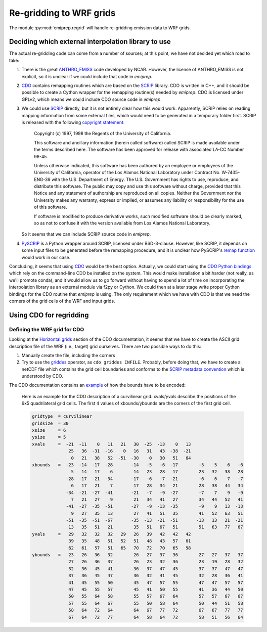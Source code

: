 Re-gridding to WRF grids
========================

The module :py:mod:`emiprep.regrid` will handle re-gridding emission data to WRF
grids.


Deciding which external interpolation library to use
----------------------------------------------------

The actual re-gridding code can come from a number of sources; at this point,
we have not decided yet which road to take:

1. There is the great ANTHRO_EMISS_ code developed by NCAR.  However, the
   license of ANTHRO_EMISS is not explicit, so it is unclear if we could
   include that code in *emiprep*.

2. CDO_ contains remapping routines which are based on the SCRIP_ library.  CDO
   is written in C++, and it should be possible to create a Cython wrapper for
   the remapping routine(s) needed by *emiprep*.  CDO is licensed under GPLv2,
   which means we could include CDO source code in *emiprep*.

3. We could use SCRIP_ directly, but it is not entirely clear how this would
   work.  Apparently, SCRIP relies on reading mapping information from some
   external files, which would need to be generated in a temporary folder
   first.  SCRIP is released with the following `copyright statement
   <http://oceans11.lanl.gov/trac/SCRIP/browser/trunk/SCRIP/source/copyright>`__:

      Copyright (c) 1997, 1998 the Regents of the University of California.

      This software and ancillary information (herein called software) called
      SCRIP is made available under the terms described here.  The software has
      been approved for release with associated LA-CC Number 98-45.

      Unless otherwise indicated, this software has been authored by an
      employee or employees of the University of California, operator of the
      Los Alamos National Laboratory under Contract No. W-7405-ENG-36 with the
      U.S. Department of Energy.  The U.S.  Government has rights to use,
      reproduce, and distribute this software.  The public may copy and use
      this software without charge, provided that this Notice and any statement
      of authorship are reproduced on all copies.  Neither the Government nor
      the University makes any warranty, express or implied, or assumes any
      liability or responsibility for the use of this software.

      If software is modified to produce derivative works, such modified
      software should be clearly marked, so as not to confuse it with the
      version available from Los Alamos National Laboratory.

   So it seems that we can include SCRIP source code in *emiprep*.

4. PySCRIP_ is a Python wrapper around SCRIP, licensed under BSD-3-clause.
   However, like SCRIP, it depends on some input files to be generated before
   the remapping procedure, and it is unclear how PySCRIP's `remap function
   <https://github.com/dchandan/PySCRIP/blob/master/PySCRIP/remap.py#L7>`__
   would work in our case.

Concluding, it seems that using CDO_ would be the best option.  Actually, we
could start using the `CDO Python bindings
<https://pypi.python.org/pypi/cdo/1.3.4>`__ which rely on the command-line CDO
be installed on the system.  This would make installation a bit harder (not
really, as we'll promote conda), and it would allow us to go forward without
having to spend a lot of time on incorporating the interpolation library as an
external module via f2py or Cython.  We could then at a later stage write
proper Cython bindings for the CDO routine that *emiprep* is using.  The only
requirement which we have with CDO is that we need the corners of the grid
cells of the WRF and input grids.

.. _ANTHRO_EMISS: https://www2.acom.ucar.edu/wrf-chem/wrf-chem-tools-community
.. _CDO: https://code.mpimet.mpg.de/projects/cdo
.. _SCRIP: http://oceans11.lanl.gov/trac/SCRIP
.. _PySCRIP: https://github.com/dchandan/PySCRIP


Using CDO for regridding
------------------------

Defining the WRF grid for CDO
~~~~~~~~~~~~~~~~~~~~~~~~~~~~~

Looking at the `Horizontal grids
<https://code.mpimet.mpg.de/projects/cdo/embedded/index.html#x1-130001.3>`__
section of the CDO documentation, it seems that we have to create the ASCII grid
description file of the WRF (i.e., target) grid ourselves.  There are two
possible ways to do this:

1. Manually create the file, including the corners

2. Try to use the `griddes
   <https://code.mpimet.mpg.de/projects/cdo/embedded/index.html#x1-620002.1.6>`__
   operator, as ``cdo griddes INFILE``.  Probably, before doing that, we have to
   create a netCDF file which contains the grid cell boundaries and conforms to
   the `SCRIP metadata convention
   <https://code.mpimet.mpg.de/projects/cdo/embedded/index.html#x1-150001.3.2>`__
   which is understood by CDO.

The CDO documentation contains an `example
<https://code.mpimet.mpg.de/projects/cdo/embedded/index.html#x1-837000D.1>`__ of
how the bounds have to be encoded:

   Here is an example for the CDO description of a curvilinear grid. xvals/yvals
   describe the positions of the 6x5 quadrilateral grid cells. The first 4
   values of xbounds/ybounds are the corners of the first grid cell.

   .. code::

      gridtype  = curvilinear 
      gridsize  = 30 
      xsize     = 6 
      ysize     = 5 
      xvals     =  -21  -11    0   11   21   30  -25  -13    0   13 
                    25   36  -31  -16    0   16   31   43  -38  -21 
                     0   21   38   52  -51  -30    0   30   51   64 
      xbounds   =  -23  -14  -17  -28       -14   -5   -6  -17        -5    5    6   -6 
                     5   14   17    6        14   23   28   17        23   32   38   28 
                   -28  -17  -21  -34       -17   -6   -7  -21        -6    6    7   -7 
                     6   17   21    7        17   28   34   21        28   38   44   34 
                   -34  -21  -27  -41       -21   -7   -9  -27        -7    7    9   -9 
                     7   21   27    9        21   34   41   27        34   44   52   41 
                   -41  -27  -35  -51       -27   -9  -13  -35        -9    9   13  -13 
                     9   27   35   13        27   41   51   35        41   52   63   51 
                   -51  -35  -51  -67       -35  -13  -21  -51       -13   13   21  -21 
                    13   35   51   21        35   51   67   51        51   63   77   67 
      yvals     =   29   32   32   32   29   26   39   42   42   42 
                    39   35   48   51   52   51   48   43   57   61 
                    62   61   57   51   65   70   72   70   65   58 
      ybounds   =   23   26   36   32        26   27   37   36        27   27   37   37 
                    27   26   36   37        26   23   32   36        23   19   28   32 
                    32   36   45   41        36   37   47   45        37   37   47   47 
                    37   36   45   47        36   32   41   45        32   28   36   41 
                    41   45   55   50        45   47   57   55        47   47   57   57 
                    47   45   55   57        45   41   50   55        41   36   44   50 
                    50   55   64   58        55   57   67   64        57   57   67   67 
                    57   55   64   67        55   50   58   64        50   44   51   58 
                    58   64   72   64        64   67   77   72        67   67   77   77 
                    67   64   72   77        64   58   64   72        58   51   56   64
